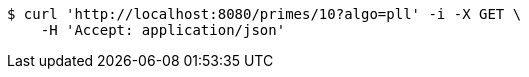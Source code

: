 [source,bash]
----
$ curl 'http://localhost:8080/primes/10?algo=pll' -i -X GET \
    -H 'Accept: application/json'
----